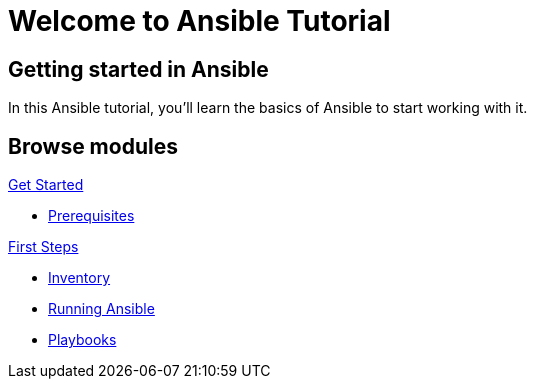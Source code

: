 = Welcome to Ansible Tutorial
:page-layout: home
:!sectids:

[.text-center.strong]
== Getting started in Ansible

In this Ansible tutorial, you'll learn the basics of Ansible to start working with it.

[.tiles.browse]
== Browse modules

[.tile]
.xref:01-setup.adoc[Get Started]
* xref:01-setup.adoc#prerequisite[Prerequisites]

[.tile]
.xref:02-getting-started.adoc[First Steps]
* xref:02-getting-started.adoc#inventory[Inventory]
* xref:02-getting-started.adoc#runningansible[Running Ansible]
* xref:02-getting-started.adoc#playbook[Playbooks]